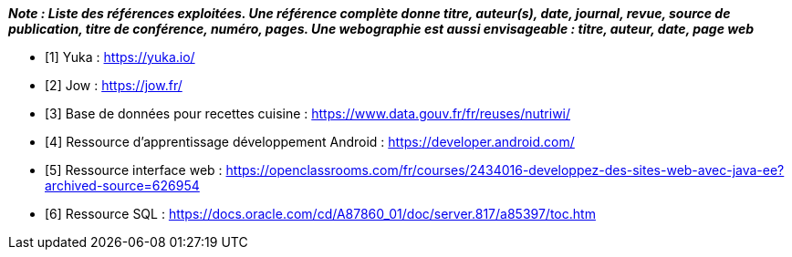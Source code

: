 
*_Note : Liste des références exploitées. Une référence complète
donne titre, auteur(s), date, journal, revue, source de publication,
titre de conférence, numéro, pages. Une webographie est aussi
envisageable : titre, auteur, date, page web_*

* [1] Yuka : https://yuka.io/
* [2] Jow : https://jow.fr/
* [3] Base de données pour recettes cuisine :  https://www.data.gouv.fr/fr/reuses/nutriwi/
* [4] Ressource d’apprentissage développement Android : https://developer.android.com/
* [5] Ressource interface web : https://openclassrooms.com/fr/courses/2434016-developpez-des-sites-web-avec-java-ee?archived-source=626954
* [6] Ressource SQL : https://docs.oracle.com/cd/A87860_01/doc/server.817/a85397/toc.htm